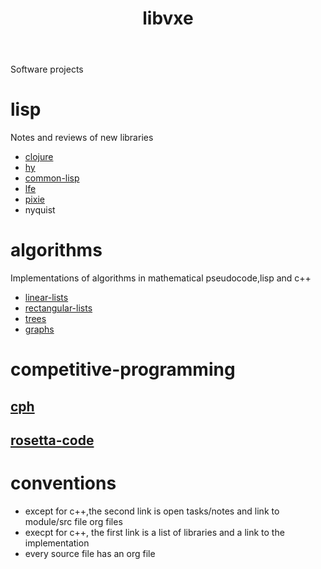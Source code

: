 # -*- mode:org;  -*-
#+TITLE: libvxe
#+STARTUP: indent
#+OPTIONS: toc:nil
Software projects
* lisp
Notes and reviews of new libraries
- [[file:./clojure.org][clojure]]
- [[file:./hy.org][hy]]
- [[file:./common-lisp.org][common-lisp]] 
- [[file:./lfe.org][lfe]]
- [[file:./pixie.org][pixie]]
- nyquist
* algorithms
Implementations of algorithms in mathematical pseudocode,lisp and c++
- [[file:./linear-lists.org][linear-lists]]
- [[file:./rectangular-lists.org][rectangular-lists]]
- [[file:./trees.org][trees]]
- [[file:./graphs.org][graphs]]
* competitive-programming
** [[file:./cph.org][cph]]
** [[file:./rosetta-code.org][rosetta-code]]
* conventions
- except for c++,the second link is open tasks/notes and link to module/src file org files
- execpt for c++, the first link is a list of libraries and a link to the implementation
- every source file has an org file



# Local Variables:
# eval: (wiki-mode)
# End:
